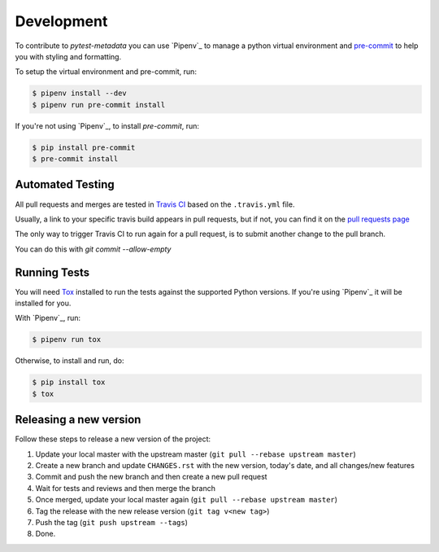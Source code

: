 Development
===========

To contribute to `pytest-metadata` you can use `Pipenv`_ to manage
a python virtual environment and `pre-commit <https://pre-commit.com/>`_ to help you with
styling and formatting.

To setup the virtual environment and pre-commit, run:

.. code-block:: bash

  $ pipenv install --dev
  $ pipenv run pre-commit install

If you're not using `Pipenv`_, to install `pre-commit`, run:

.. code-block:: bash

  $ pip install pre-commit
  $ pre-commit install


Automated Testing
-----------------

All pull requests and merges are tested in `Travis CI <https://travis-ci.org/>`_
based on the ``.travis.yml`` file.

Usually, a link to your specific travis build appears in pull requests, but if
not, you can find it on the
`pull requests page <https://travis-ci.org/pytest-dev/pytest-metadata/pull_requests>`_

The only way to trigger Travis CI to run again for a pull request, is to submit
another change to the pull branch.

You can do this with `git commit --allow-empty`

Running Tests
-------------

You will need `Tox <http://tox.testrun.org/>`_ installed to run the tests
against the supported Python versions. If you're using `Pipenv`_ it will be
installed for you.

With `Pipenv`_, run:

.. code-block:: bash

  $ pipenv run tox

Otherwise, to install and run, do:

.. code-block:: bash

  $ pip install tox
  $ tox

Releasing a new version
-----------------------

Follow these steps to release a new version of the project:

1. Update your local master with the upstream master (``git pull --rebase upstream master``)
2. Create a new branch and update ``CHANGES.rst`` with the new version, today's date, and all changes/new features
3. Commit and push the new branch and then create a new pull request
4. Wait for tests and reviews and then merge the branch
5. Once merged, update your local master again (``git pull --rebase upstream master``)
6. Tag the release with the new release version (``git tag v<new tag>``)
7. Push the tag (``git push upstream --tags``)
8. Done.
